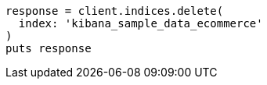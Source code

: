 [source, ruby]
----
response = client.indices.delete(
  index: 'kibana_sample_data_ecommerce'
)
puts response
----
